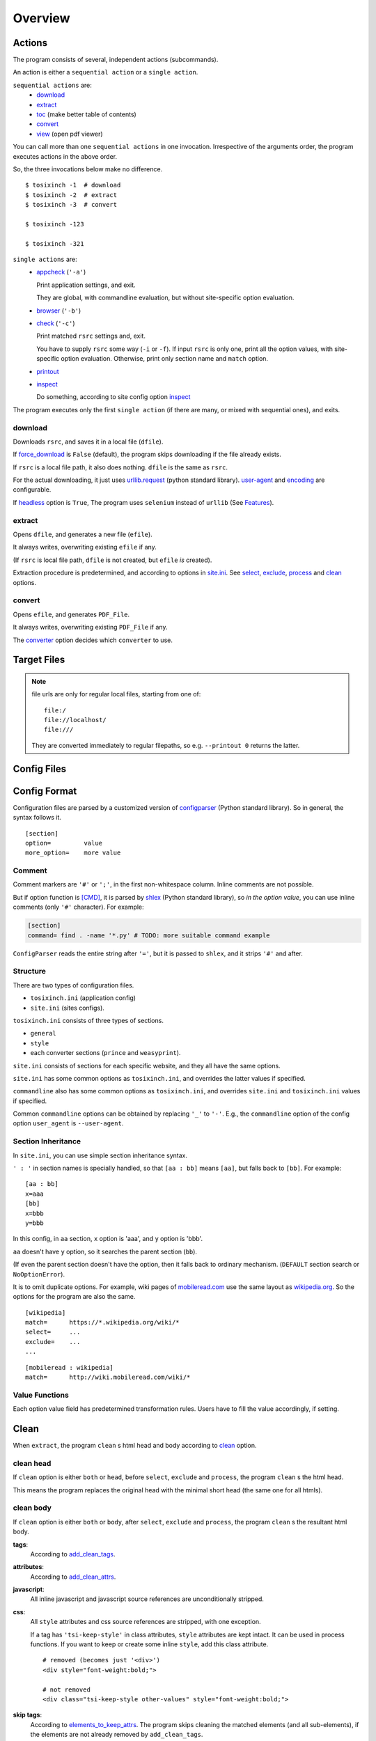 
Overview
========

Actions
-------

The program consists of several, independent actions (subcommands).

An action is either a ``sequential action`` or a ``single action``.

``sequential actions`` are:
    * `download <#download>`__
    * `extract <#extract>`__
    * `toc <topics.html#toc>`__ (make better table of contents)
    * `convert <#convert>`__
    * `view <topics.html#viewcmd>`__ (open pdf viewer)

You can call more than one ``sequential actions`` in one invocation.
Irrespective of the arguments order,
the program executes actions in the above order.

So, the three invocations below make no difference. ::

    $ tosixinch -1  # download
    $ tosixinch -2  # extract
    $ tosixinch -3  # convert

    $ tosixinch -123

    $ tosixinch -321

``single actions`` are:
    * `appcheck <commandline.html#cmdoption-a>`__ (``'-a'``)

      Print application settings, and exit.

      They are global, with commandline evaluation,
      but without site-specific option evaluation.
      
    * `browser <commandline.html#cmdoption-b>`__ (``'-b'``)

    * `check <commandline.html#cmdoption-c>`__ (``'-c'``)

      Print matched ``rsrc`` settings and, exit.
      
      You have to supply ``rsrc`` some way (``-i`` or ``-f``).
      If input ``rsrc`` is only one,
      print all the option values,
      with site-specific option evaluation.
      Otherwise, print only section name and ``match`` option.

    * `printout <commandline.html#cmdoption-printout>`__
    * `inspect <commandline.html#cmdoption-inspect>`__
      
      Do something, according to site config option
      `inspect <options.html#confopt-inspect>`__

The program executes only the first ``single action``
(if there are many, or mixed with sequential ones),
and exits.

download
^^^^^^^^

Downloads ``rsrc``, and saves it in a local file (``dfile``).

If `force_download <options.html#confopt-force_download>`__ is ``False`` (default),
the program skips downloading if the file already exists.

If ``rsrc`` is a local file path, it also does nothing.
``dfile`` is the same as ``rsrc``.

For the actual downloading, it just uses
`urllib.request <https://docs.python.org/3/library/urllib.request.html>`__
(python standard library).
`user-agent <options.html#confopt-user_agent>`__ and
`encoding <options.html#confopt-encoding>`__ are configurable.

If `headless <options.html#javascript>`__ option is ``True``,
The program uses ``selenium`` instead of ``urllib``
(See `Features <intro.html#features>`__).

extract
^^^^^^^

Opens ``dfile``, and generates a new file (``efile``).

It always writes, overwriting existing ``efile`` if any.

(If ``rsrc`` is local file path, ``dfile`` is not created,
but ``efile`` *is* created).

Extraction procedure is predetermined,
and according to options in `site.ini <#dword-site.ini>`__.
See `select <options.html#confopt-select>`__,
`exclude <options.html#confopt-exclude>`__,
`process <options.html#confopt-process>`__
and `clean <options.html#confopt-clean>`__ options.

convert
^^^^^^^

Opens ``efile``, and generates ``PDF_File``.

It always writes, overwriting existing ``PDF_File`` if any.

The `converter <options.html#confopt-converter>`__ option
decides which ``converter`` to use.


Target Files
------------

.. dword:: rsrc

    Input resource location. URL or system path.
    Only ``http``, ``https`` and ``file`` schemes are supported for URL.

    Example::

        https://en.wikipedia.org/wiki/XPath

.. note::

    file urls are only for regular local files, starting from one of::

        file:/
        file://localhost/
        file:///

    They are converted immediately to regular filepaths,
    so e.g. ``--printout 0`` returns the latter.

.. dword:: rfile

    The required argument of the commandline option ``-f`` or ``--file``.
    It should be a file containing ``rsrcs``.

    ``rfile`` defaults to `'rsrcs.txt' <#dword-rsrcs.txt>`__.

    The file's syntax is:

        * Each line is parsed as ``rsrc``.

        * When action is not ``toc``,
          the lines starting with ``'#'`` or ``';'`` are ignored.

        * When action is ``toc``,
          the lines starting with ``'#'`` are interpreted as chapters.
          the lines starting with ``';'`` are ignored.

        * When there are multiple ``rsrcs``,
          if a ``rsrc`` has an extension that looks like binary,
          this ``rsrc`` is ignored
          (according to 
          `add_binary_extensions <options.html#confopt-add_binary_extensions>`__ option).

          Note if input ``rsrc`` is single,
          whether ``-i`` or ``-f``,
          this ``add_binary_extensions`` filter is not applied.

.. dword:: dfile

    If ``rsrc`` is URL,
    ``dfile`` is created inside ``_htmls`` directory,
    with URL ``authority`` and ``path segments`` as subdirectories.

    Example::

        ./_htmls/en.wikipedia.org/wiki/XPath

    .. note::

        As an exception, if original ``URL`` is too long for file name conversion
        (a path segment more than 255 characters),
        the whole ``URL`` is sha1-hashed,
        and the name takes a ``_htmls/_hash/<sha1-hexdigit>`` form.

.. dword:: efile


    If ``rsrc`` is URL,
    ``efile`` is the same as ``dfile``,
    but ``dfile`` itself is renamed with suffix ``'.orig'``.

    Example::

        ./_htmls/en.wikipedia.org/wiki/XPath.orig   (dfile)
        ./_htmls/en.wikipedia.org/wiki/XPath        (efile)

    If ``rsrc`` is a local file path,
    The path components of ``efile`` are created
    by the same process as ``dfile``.

    Example::

        /home/john/script/aaa.txt               (rsrc)
        /home/john/script/aaa.txt               (dfile)
        ./_htmls/home/john/script/aaa.txt       (efile)

.. dword:: PDF_File

    When ``--pdfname`` option is not provided,
    the program auto-creates the pdf filename.
    The name is made up from ``rsrc``'s last path,
    query, section name and host name *of the first rsrc*.

    Example::

        ./wikipedia-XPath.pdf (from single input)
        ./wikipedia.pdf (from multiple input)

    Even if ``rsrcs`` are from multiple domains (e.g. wikipedia and reddit),
    the filename of the pdf is named after the first one (just wikipedia).
    So, it is not always appropriate.


Config Files
------------

.. dword:: rsrcs.txt

    It is the default filename for ``--file``,
    and used when no other file or input ``rsrc`` is specified.

.. dword:: tocfile

    It is the ``toc`` version of `rfile <#dword-rfile>`__.

    It is generated automatically in current directory,
    when action is ``toc``,
    and processed automatically when action is ``convert``.

    see `TOC <topics.html#toc>`__ for details.

.. dword:: userdir

    user configuration directory is specified
    by environment variable: ``TOSIXINCH_USERDIR``.
    For example::

        export TOSIXINCH_USERDIR=~/etc/tosixinch  # (in ~/.bashrc)

    Reloading files or rebooting system might be needed.
    For example::

          $ source ~/.bashrc

    If the program cannot find the variable,
    a basic search is done for the most common configuration directories.

    Mac:

    .. code-block:: none

        ~/Library/Application Support/tosixinch

    Others:

    .. code-block:: none

        $XDG_CONFIG_HOME/tosixinch
        ~/.config/tosixinch

    (So, if this is OK for you, you don't have to export the environment variable).

    If this also fails, no user directory is set,
    and just default application config and sample site config are read.

    If commandline argument ``--userdir`` is given, it overrides all the above.

.. dword:: tosixinch.ini

    if there are files that glob match ``tosixinch*.ini`` in ``userdir``,
    it reads all of them in alphabetical order,
    and sets application settings accordingly.

.. dword:: site.ini

    if there are files that glob match ``site*.ini`` in ``userdir``,
    it reads all of them in alphabetical order,
    and sets site specific settings accordingly.

.. dword:: css directory

    ``userdir`` should have ``css`` sub directory. For example ::

        ~/.config/tosixinch/css

.. dword:: css files

    The program searches css files (``'*.css'``)
    in ``css directory`` (or current directory) when ``convert``.

    Each file name must be specified for each converter
    in ``tosixinch.ini`` (see option `css <options.html#confopt-css>`__.

    By default, the program uses ``sample.css`` for all converters.
    It is generated from the template ``sample.t.css`` (see below).

.. dword:: css template files

    If css file names match ``'*.t.css'``,
    they are rendered by a template engine
    `templite.py <topics.html#script-templite.py>`__ (included).

    (for the syntax and values, see `CSS Template Values <#css-template-values>`__).

    When ``convert``, the program always renders them,
    and resultant ``css files`` are placed in ``css directory`` (or current directory),
    overwriting older one, if any.

    The css filenames are made by stripping ``'.t'`` from the template.
    (For example, ``sample.t.css`` generates ``sample.css``.)

.. dword:: process directory

    ``userdir`` can also have ``process`` sub directory. For example ::

        ~/.config/tosixinch/process

.. dword:: process files

    When action is ``extract``,
    you can apply arbitrary functions to the html DOM elements,
    before writing to ``efile``.

    (For the details, see `process option <options.html#confopt-process>`__).

    The program searches process functions in python files (``'*.py'``)
    in ``process directory``.

    If it cannot find the one,
    it searches in application's ``tosixinch.process`` directory.

.. dword:: dprocess directory

    ``userdir`` can also have ``dprocess`` sub directory.

    (See `dprocess <options.html#confopt-dprocess>`__).

.. dword:: script directory

    ``userdir`` can also have ``script`` sub directory.

    (See `Hookcmds <topics.html#hookcmds>`__ and `Scripts <topics.html#scripts>`__).


Config Format
-------------

Configuration files are parsed by a customized version of
`configparser <https://docs.python.org/3/library/configparser.html>`__
(Python standard library).
So in general, the syntax follows it. ::

    [section]
    option=         value
    more_option=    more value


Comment
^^^^^^^

Comment markers are ``'#'`` or ``';'``, in the first non-whitespace column.
Inline comments are not possible.

But if option function is `[CMD] <#dword-CMD>`__, it is parsed by
`shlex <https://docs.python.org/3/library/shlex.html>`__
(Python standard library),
so *in the option value*, you can use inline comments
(only ``'#'`` character). For example:

.. code-block:: ini

    [section]
    command= find . -name '*.py' # TODO: more suitable command example

``ConfigParser`` reads the entire string after ``'='``,
but it is passed to ``shlex``, and it strips ``'#'`` and after.

Structure
^^^^^^^^^

There are two types of configuration files.

* ``tosixinch.ini`` (application config)
* ``site.ini`` (sites configs).

``tosixinch.ini`` consists of three types of sections.

* ``general``
* ``style``
* each converter sections
  (``prince`` and ``weasyprint``).

``site.ini`` consists of sections for each specific website,
and they all have the same options.

``site.ini`` has some common options as ``tosixinch.ini``,
and overrides the latter values if specified.

``commandline`` also has some common options as ``tosixinch.ini``,
and overrides ``site.ini`` and ``tosixinch.ini``  values if specified.

Common ``commandline`` options can be obtained
by replacing ``'_'`` to ``'-'``.
E.g., the ``commandline`` option of the config option ``user_agent`` is ``--user-agent``.


Section Inheritance
^^^^^^^^^^^^^^^^^^^

In ``site.ini``, you can use simple section inheritance syntax.

``' : '`` in section names is specially handled,
so that ``[aa : bb]`` means ``[aa]``,
but falls back to ``[bb]``. For example::

    [aa : bb]
    x=aaa
    [bb]
    x=bbb
    y=bbb

In this config, in ``aa`` section,
``x`` option is 'aaa', and ``y`` option is 'bbb'.

``aa`` doesn't have ``y`` option,
so it searches the parent section (``bb``).

(If even the parent section doesn't have the option,
then it falls back to ordinary mechanism.
(``DEFAULT`` section search or ``NoOptionError``).

It is to omit duplicate options.
For example, wiki pages of
`mobileread.com <https://wiki.mobileread.com>`__ use the same layout
as `wikipedia.org <https://en.wikipedia.org>`__.
So the options for the program are also the same. ::

    [wikipedia]
    match=      https://*.wikipedia.org/wiki/*
    select=     ...
    exclude=    ...
    ...

::

    [mobileread : wikipedia]
    match=      http://wiki.mobileread.com/wiki/*


Value Functions
^^^^^^^^^^^^^^^

Each option value field has predetermined transformation rules.
Users have to fill the value accordingly, if setting.

.. dword:: (Nothing)

    If nothing is specified, it is an ordinary ``ConfigParser`` value.
    String value as you write it. Leading and ending spaces are stripped.
    Newlines are preserved if indented.

.. dword:: BOOL

    ``'1'``, ``'yes'``, ``'true'`` and ``'on'`` are interpreted as ``True``.

    ``'0'``, ``'no'``, ``'false'`` and ``'off'`` are interpreted as ``False``.

    case insensitive.

.. dword:: INT

    Integer number string, no dot

.. dword:: FLOAT

    Float number string

.. dword:: COMMA

    Values are comma separated list. For example::

        [section]
        ...
        comma_option=   one, two, three

    Leading and ending spaces and newlines are stripped.
    So the value is a list of ``'one'``, ``'two'`` and ``'three'``.
    Single value with no commas is OK.

.. dword:: LINE

    Values are line separated list. For example::

        [section]
        ...
        line_option=    one
                        two, three
                        four five,

    Leading and ending spaces and *commas* are stripped.
    So the value is a list of ``'one'``, ``'two, three'`` and ``'four five'``.
    Single line with no newlines is OK.

.. dword:: CMD

    Value is for a commandline string.
    You write value string as you would write in the shell.
    So words with spaces need quotes, and special characters need escapes.

.. dword:: CMDS

    list of ``CMD``, separated by newlines as in ``LINE``.

.. dword:: PLUS

    Values are comma separated list as ``COMMA``,
    and add to or subtract from some default values.
    If first character of an item is ``'+'``,
    it is a ``plus item``.
    If ``'-'``, it is a ``minus item``.

    For example, if initial value is ``'one, two, three'``::

        +four                ->  (one, two, three, four)
        -two, -three, +five  ->  (one, four, five)

    If already added or no items to subtract, it does nothing. ::

        +one, -six           ->  (one, four, five)


    As a special case,
    if all items are neither ``plus item`` nor ``minus item``,
    the list itself overwrites previous value. ::

        six, seven           ->  (six, seven)

    So items must be either
    some combination of ``plus items`` and ``minus items``,
    or none of them.
    Mixing these raises Error.

    You can pass ``minus item`` in the same way in commandline. ::

        ... --plus-option -one

    Multiple items in commandline should be quoted. ::

        ... --plus-option '-two, -three, +four'


Clean
-----

When ``extract``, the program ``clean`` s html head and body
according to `clean <options.html#confopt-clean>`__ option.


clean head
^^^^^^^^^^

If ``clean`` option is either ``both`` or ``head``,
before ``select``, ``exclude`` and ``process``,
the program ``clean`` s the html head.

This means the program replaces the original head
with the minimal short head (the same one for all htmls).

clean body
^^^^^^^^^^

If ``clean`` option is either ``both`` or ``body``,
after ``select``, ``exclude`` and ``process``,
the program ``clean`` s the resultant html body.

**tags**:
    According to `add_clean_tags <options.html#confopt-add_clean_tags>`__.

**attributes**:
    According to `add_clean_attrs <options.html#confopt-add_clean_attrs>`__.

**javascript**:
    All inline javascript and javascript source references
    are unconditionally stripped.

**css**:
    All ``style`` attributes and css source references
    are stripped, with one exception.

    If a tag has ``'tsi-keep-style'`` in class attributes,
    ``style`` attributes are kept intact.
    It can be used in process functions.
    If you want to keep or create some inline ``style``,
    add this class attribute. ::

       # removed (becomes just '<div>')
       <div style="font-weight:bold;">

       # not removed
       <div class="tsi-keep-style other-values" style="font-weight:bold;">

**skip tags**:
    According to `elements_to_keep_attrs <options.html#confopt-elements_to_keep_attrs>`__.
    The program skips cleaning the matched elements (and all sub-elements),
    if the elements are not already removed by ``add_clean_tags``.


CSS Template Values
-------------------

In ``css template files``,
you can look up option values in `style <options.html#style>`__ section.

Syntax
^^^^^^

``{{ option }}`` is replaced with ``value``.

For example, ``{{ font_size }}`` becomes ``9px``.

Conditional block ``{% if option %} ... {% endif %}``
is rendered if the ``option`` is evaluated to ``True``
(not ``None``, ``False``, ``0``, ``''``, or ``[]``).

For example, you can write ``prince`` specific css rules
inside ``{% if prince %} ... {% endif %}`` block.

Values
^^^^^^

Some extra values are defined for convenience.

``size`` variable is added.
It is automatically set from either
`portrait_size <options.html#confopt-portrait_size>`__
or `landscape_size <options.html#confopt-landscape_size>`__,
according to the value of
`orientation <options.html#confopt-orientation>`__.

``width`` and ``height`` variables are added (derived from ``size``).

``font_scale`` option is made into ``scale`` function.
Use it like ``{{ font_serif|scale }}``.

``percent80``, ``percent81`` ... ``percent99`` functions are added.
Use it like ``{{ height|percent98 }}`` (98 % of the height length).
It is OK if the previous value, here ``height``, includes units like ``px`` or ``mm``.

Bool variables ``prince``, ``weasyprint`` are added.
They are ``True`` or ``False``
according to the currently selected converter.

`toc_depth <options.html#confopt-toc_depth>`__ is transformed to variables
``bm1``, ``bm2``, ``bm3``, ``bm4``, ``bm5`` and ``bm6``.
For example, if ``toc_depth`` is ``3``,
they are ``1``, ``2``, ``3``, ``none``, ``none`` and ``none``.

In ``sample.t.css``, it is used like::

    h1 { prince-bookmark-level: {{ bm1 }} }
    h2 { prince-bookmark-level: {{ bm2 }} }
    h3 { prince-bookmark-level: {{ bm3 }} }
    h4 { prince-bookmark-level: {{ bm4 }} }
    h5 { prince-bookmark-level: {{ bm5 }} }
    h6 { prince-bookmark-level: {{ bm6 }} }


lxml.html.HtmlElement
---------------------

The program uses a lightly customized version of ``lxml.html.HtmlElement``,
which means mainly two things.

* It prints out a bit more helpful Error message.
* You can use a custom XPath syntax, ``double equals``.

Double Equals
^^^^^^^^^^^^^

When using XPath,
it is inconvenient to select elements from class attributes.

For example, if you want to select ``<div class="aa bb cc">`` using ``'aa'``,
you cannot simply write ``'@class="aa"'``
(XPath sees ``'aa'`` as literal strings,
and ``'aa bb cc'`` and ``'aa'`` are different strings).

So you have to write::

    div[contains(concat(" ", normalize-space(@class), " "), " aa ")]

(See e.g. `When selecting by class, be as specific as necessary <https://blog.scrapinghub.com/2014/07/17/xpath-tips-from-the-web-scraping-trenches>`__,
for the explanation).

To ease this problem, the program introduces a custom syntax ``double equals`` (``'=='``).

In configuration options expecting XPath strings,
or arguments in ``.xpath()`` method in user python modules,

if the string matches:

.. code-block:: none

    <tag>[@class==<value>]

    in which
    <tag> is some tag name or '*'
    <value> is some value with optional quotes (' or ")

It is rewritten to:

.. code-block:: none

    <tag>[contains(concat(" ", normalize-space(@class), " "), " <value> ")]'

So you can write e.g.:

.. code-block:: ini

    [somesite]
    ...
    select=     //div[@class=="aa"]
